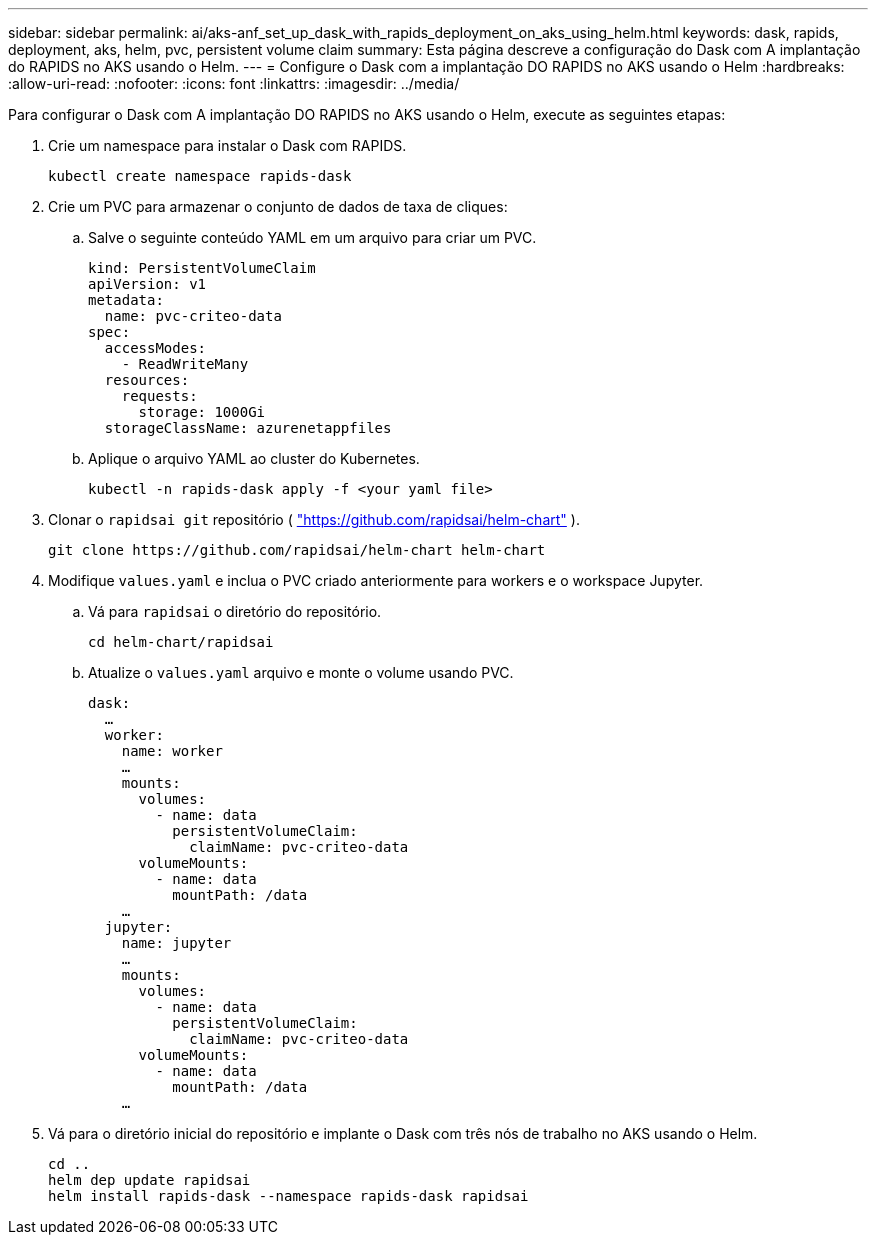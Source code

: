 ---
sidebar: sidebar 
permalink: ai/aks-anf_set_up_dask_with_rapids_deployment_on_aks_using_helm.html 
keywords: dask, rapids, deployment, aks, helm, pvc, persistent volume claim 
summary: Esta página descreve a configuração do Dask com A implantação do RAPIDS no AKS usando o Helm. 
---
= Configure o Dask com a implantação DO RAPIDS no AKS usando o Helm
:hardbreaks:
:allow-uri-read: 
:nofooter: 
:icons: font
:linkattrs: 
:imagesdir: ../media/


[role="lead"]
Para configurar o Dask com A implantação DO RAPIDS no AKS usando o Helm, execute as seguintes etapas:

. Crie um namespace para instalar o Dask com RAPIDS.
+
....
kubectl create namespace rapids-dask
....
. Crie um PVC para armazenar o conjunto de dados de taxa de cliques:
+
.. Salve o seguinte conteúdo YAML em um arquivo para criar um PVC.
+
....
kind: PersistentVolumeClaim
apiVersion: v1
metadata:
  name: pvc-criteo-data
spec:
  accessModes:
    - ReadWriteMany
  resources:
    requests:
      storage: 1000Gi
  storageClassName: azurenetappfiles
....
.. Aplique o arquivo YAML ao cluster do Kubernetes.
+
....
kubectl -n rapids-dask apply -f <your yaml file>
....


. Clonar o `rapidsai git` repositório ( https://github.com/rapidsai/helm-chart["https://github.com/rapidsai/helm-chart"^] ).
+
....
git clone https://github.com/rapidsai/helm-chart helm-chart
....
. Modifique `values.yaml` e inclua o PVC criado anteriormente para workers e o workspace Jupyter.
+
.. Vá para `rapidsai` o diretório do repositório.
+
....
cd helm-chart/rapidsai
....
.. Atualize o `values.yaml` arquivo e monte o volume usando PVC.
+
....
dask:
  …
  worker:
    name: worker
    …
    mounts:
      volumes:
        - name: data
          persistentVolumeClaim:
            claimName: pvc-criteo-data
      volumeMounts:
        - name: data
          mountPath: /data
    …
  jupyter:
    name: jupyter
    …
    mounts:
      volumes:
        - name: data
          persistentVolumeClaim:
            claimName: pvc-criteo-data
      volumeMounts:
        - name: data
          mountPath: /data
    …
....


. Vá para o diretório inicial do repositório e implante o Dask com três nós de trabalho no AKS usando o Helm.
+
....
cd ..
helm dep update rapidsai
helm install rapids-dask --namespace rapids-dask rapidsai
....

